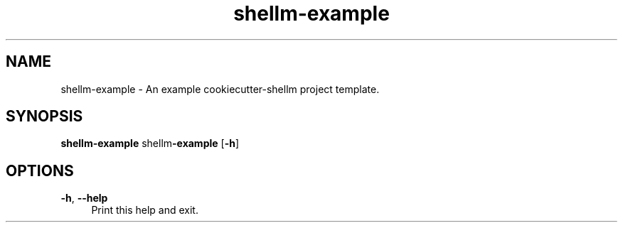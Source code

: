 .if n.ad l
.nh
.TH shellm-example 1 "" "Shellman 0.2.1" "User Commands"
.SH "NAME"
shellm-example \- An example cookiecutter\-shellm project template.
.SH "SYNOPSIS"
.br
\fBshellm-example\fR shellm\fB\-example\fR [\fB\-h\fR]
.SH "OPTIONS"
.IP "\fB-h\fR,\fB --help\fR" 4
Print this help and exit.
